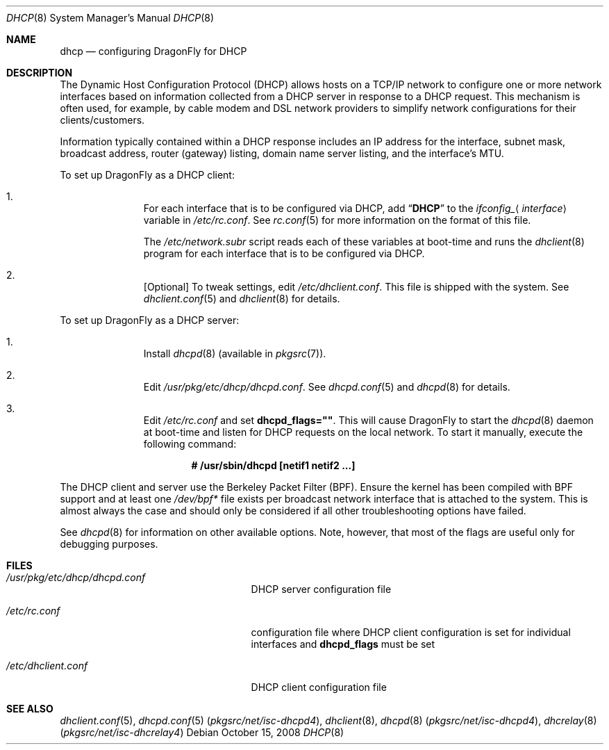 .\"     $OpenBSD: dhcp.8,v 1.24 2008/06/08 03:03:37 jdixon Exp $
.\"	$DragonFly: src/share/man/man8/dhcp.8,v 1.2 2008/10/15 11:39:49 matthias Exp $
.\"
.\"
.\" Copyright (c) 1999 Aaron Campbell
.\" All rights reserved.
.\"
.\" Redistribution and use in source and binary forms, with or without
.\" modification, are permitted provided that the following conditions
.\" are met:
.\"
.\" 1. Redistributions of source code must retain the above copyright
.\"    notice, this list of conditions and the following disclaimer.
.\" 2. Redistributions in binary form must reproduce the above copyright
.\"    notice, this list of conditions and the following disclaimer in the
.\"    documentation and/or other materials provided with the distribution.
.\"
.\" THIS SOFTWARE IS PROVIDED BY THE AUTHOR ``AS IS'' AND ANY EXPRESS OR
.\" IMPLIED WARRANTIES, INCLUDING, BUT NOT LIMITED TO, THE IMPLIED WARRANTIES
.\" OF MERCHANTABILITY AND FITNESS FOR A PARTICULAR PURPOSE ARE DISCLAIMED.
.\" IN NO EVENT SHALL THE AUTHOR BE LIABLE FOR ANY DIRECT, INDIRECT,
.\" INCIDENTAL, SPECIAL, EXEMPLARY, OR CONSEQUENTIAL DAMAGES (INCLUDING, BUT
.\" NOT LIMITED TO, PROCUREMENT OF SUBSTITUTE GOODS OR SERVICES; LOSS OF USE,
.\" DATA, OR PROFITS; OR BUSINESS INTERRUPTION) HOWEVER CAUSED AND ON ANY
.\" THEORY OF LIABILITY, WHETHER IN CONTRACT, STRICT LIABILITY, OR TORT
.\" (INCLUDING NEGLIGENCE OR OTHERWISE) ARISING IN ANY WAY OUT OF THE USE OF
.\" THIS SOFTWARE, EVEN IF ADVISED OF THE POSSIBILITY OF SUCH DAMAGE.
.\"
.Dd October 15, 2008
.Dt DHCP 8
.Os
.Sh NAME
.Nm dhcp
.Nd configuring DragonFly for DHCP
.Sh DESCRIPTION
The Dynamic Host Configuration Protocol (DHCP) allows hosts on a TCP/IP network
to configure one or more network interfaces based on information collected from
a DHCP server in response to a DHCP request.
This mechanism is often used, for example, by cable modem and DSL network
providers to simplify network configurations for their clients/customers.
.Pp
Information typically contained within a DHCP response includes an IP
address for the interface, subnet mask, broadcast address, router (gateway)
listing, domain name server listing, and the interface's MTU.
.Pp
To set up
.Dx
as a DHCP client:
.Bl -enum -offset indent
.It
For each interface that is to be configured via DHCP, add
.Dq Li DHCP
to the
.Va ifconfig_ Ns Aq Ar interface
variable in
.Pa /etc/rc.conf .
See
.Xr rc.conf 5
for more information on the format of this file.
.Pp
The
.Pa /etc/network.subr
script reads each of these variables at boot-time and runs the
.Xr dhclient 8
program for each interface that is to be configured via DHCP.
.It
[Optional] To tweak settings, edit
.Pa /etc/dhclient.conf .
This file is shipped with the system.
See
.Xr dhclient.conf 5
and
.Xr dhclient 8
for details.
.El
.Pp
To set up
.Dx
as a DHCP server:
.Bl -enum -offset indent
.It
Install
.Xr dhcpd 8
(available in
.Xr pkgsrc 7 ) .
.It
Edit
.Pa /usr/pkg/etc/dhcp/dhcpd.conf .
See
.Xr dhcpd.conf 5
and
.Xr dhcpd 8
for details.
.It
Edit
.Pa /etc/rc.conf
and set
.Cm dhcpd_flags="" .
This will cause
.Dx
to start the
.Xr dhcpd 8
daemon at boot-time and listen for DHCP requests on the local network.
To start it manually, execute the following command:
.Pp
.Dl # /usr/sbin/dhcpd [netif1 netif2 ...]
.El
.Pp
The DHCP client and server use the Berkeley Packet Filter (BPF).
Ensure the kernel has been compiled with BPF support
and at least one
.Pa /dev/bpf*
file exists per broadcast network interface that is attached to the system.
This is almost always the case and should only be considered if all other
troubleshooting options have failed.
.Pp
See
.Xr dhcpd 8
for information on other available options.
Note, however, that most of the flags are useful only for debugging purposes.
.Sh FILES
.Bl -tag -width /usr/pkg/etc/dhcpd.conf
.It Pa /usr/pkg/etc/dhcp/dhcpd.conf
DHCP server configuration file
.It Pa /etc/rc.conf
configuration file where
DHCP client configuration is set for individual interfaces and
.Cm dhcpd_flags
must be set
.It Pa /etc/dhclient.conf
DHCP client configuration file
.El
.Sh SEE ALSO
.Xr dhclient.conf 5 ,
.Xr dhcpd.conf 5 Pq Pa pkgsrc/net/isc-dhcpd4 ,
.Xr dhclient 8 ,
.Xr dhcpd 8 Pq Pa pkgsrc/net/isc-dhcpd4 ,
.Xr dhcrelay 8 Pq Pa pkgsrc/net/isc-dhcrelay4
